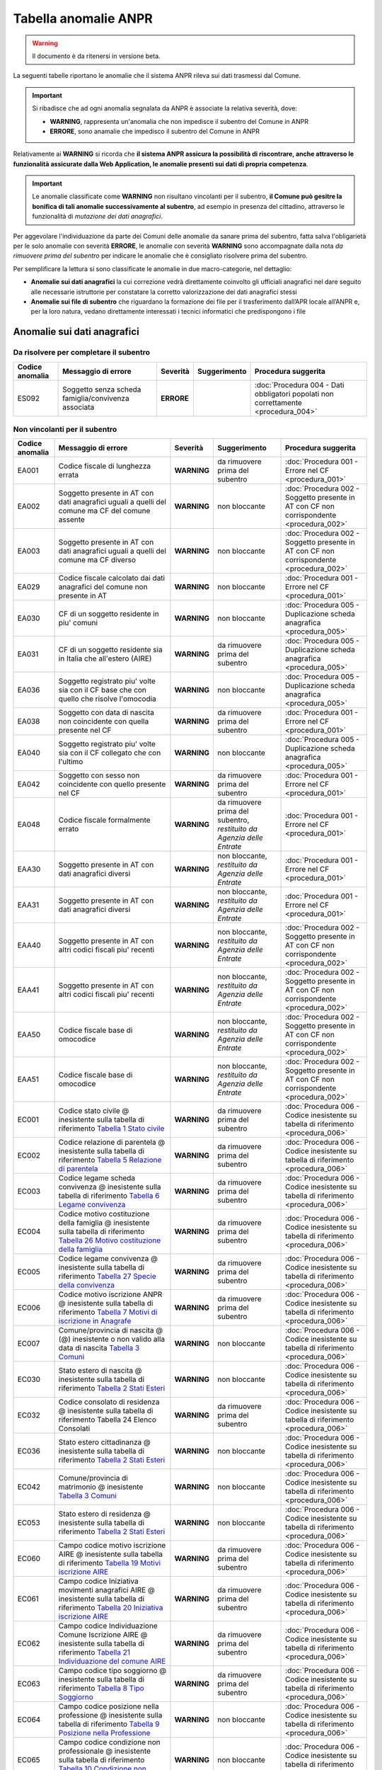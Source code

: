 Tabella anomalie ANPR
=====================

.. WARNING::
	Il documento è da ritenersi in versione beta.

La seguenti tabelle riportano le anomalie che il sistema ANPR rileva sui dati trasmessi dal Comune. 

.. Important::
	Si ribadisce che ad ogni anomalia segnalata da ANPR è associate la relativa severità, dove:
	
	- **WARNING**, rappresenta un'anomalia che non impedisce il subentro del Comune in ANPR
	- **ERRORE**, sono anamalie che impedisco il subentro del Comune in ANPR

Relativamente ai **WARNING** si ricorda che **il sistema ANPR assicura la possibilità di riscontrare, anche attraverso le funzionalità assicurate dalla Web Application, le anomalie presenti sui dati di propria competenza**. 

.. Important::
	Le anomalie classificate come **WARNING** non risultano vincolanti per il subentro, **il Comune può gesitre la bonifica di tali anomalie successivamente al subentro**, ad esempio in presenza del cittadino, attraverso le funzionalità di *mutazione dei dati anagrafici*. 

Per aggevolare l'individuazione da parte dei Comuni delle anomalie da sanare prima del subentro, fatta salva l'obligarietà per le solo anomalie con severità **ERRORE**, le anomalie con severità **WARNING** sono accompagnate dalla nota *da rimuovere prima del subentro* per indicare le anomalie che è consigliato risolvere prima del subentro.
	
Per semplificare la lettura si sono classificate le anomalie in due macro-categorie, nel dettaglio:

- **Anomalie sui dati anagrafici** la cui correzione vedrà direttamente coinvolto gli ufficiali anagrafici nel dare seguito alle necessarie istruttorie per constatare la corretto valorizzazione dei dati anagrafici stessi
- **Anomalie sui file di subentro** che riguardano la formazione dei file per il trasferimento dall’APR locale all’ANPR e, per la loro natura, vedano direttamente interessati i tecnici informatici che predispongono i file


Anomalie sui dati anagrafici
^^^^^^^^^^^^^^^^^^^^^^^^^^^^

Da risolvere per completare il subentro
---------------------------------------

+-----------------+-----------------------------------------------------------------------------------------------------------------------------------------------------------------------------------------------------------------------------------------------------+-------------+--------------------------------------------------------------------------+------------------------------------------------------------------------------------------+
| Codice anomalia | Messaggio di errore                                                                                                                                                                                                                                 | Severità    | Suggerimento                                                             | Procedura suggerita                                                                      |
+=================+=====================================================================================================================================================================================================================================================+=============+==========================================================================+==========================================================================================+
| ES092           | Soggetto senza scheda famiglia/convivenza associata                                                                                                                                                                                                 | **ERRORE**  |                                                                          | :doc:`Procedura 004 - Dati obbligatori popolati non correttamente <procedura_004>`       |
+-----------------+-----------------------------------------------------------------------------------------------------------------------------------------------------------------------------------------------------------------------------------------------------+-------------+--------------------------------------------------------------------------+------------------------------------------------------------------------------------------+


Non vincolanti per il subentro
------------------------------

+-----------------+-----------------------------------------------------------------------------------------------------------------------------------------------------------------------------------------------------------------------------------------------------+-------------+--------------------------------------------------------------------------+------------------------------------------------------------------------------------------+
| Codice anomalia | Messaggio di errore                                                                                                                                                                                                                                 | Severità    | Suggerimento                                                             | Procedura suggerita                                                                      |
+=================+=====================================================================================================================================================================================================================================================+=============+==========================================================================+==========================================================================================+
| EA001           | Codice fiscale di lunghezza errata                                                                                                                                                                                                                  | **WARNING** | da rimuovere prima del subentro                                          | :doc:`Procedura 001 - Errore nel CF <procedura_001>`                                     |
+-----------------+-----------------------------------------------------------------------------------------------------------------------------------------------------------------------------------------------------------------------------------------------------+-------------+--------------------------------------------------------------------------+------------------------------------------------------------------------------------------+
| EA002           | Soggetto presente in AT con dati anagrafici uguali a quelli del comune ma CF del comune assente                                                                                                                                                     | **WARNING** | non bloccante                                                            | :doc:`Procedura 002 - Soggetto presente in AT con CF non corrispondente <procedura_002>` |
+-----------------+-----------------------------------------------------------------------------------------------------------------------------------------------------------------------------------------------------------------------------------------------------+-------------+--------------------------------------------------------------------------+------------------------------------------------------------------------------------------+
| EA003           | Soggetto presente in AT con dati anagrafici uguali a quelli del comune ma CF diverso                                                                                                                                                                | **WARNING** | non bloccante                                                            | :doc:`Procedura 002 - Soggetto presente in AT con CF non corrispondente <procedura_002>` |
+-----------------+-----------------------------------------------------------------------------------------------------------------------------------------------------------------------------------------------------------------------------------------------------+-------------+--------------------------------------------------------------------------+------------------------------------------------------------------------------------------+
| EA029           | Codice fiscale calcolato dai dati anagrafici del comune non presente in AT                                                                                                                                                                          | **WARNING** | non bloccante                                                            | :doc:`Procedura 001 - Errore nel CF <procedura_001>`                                     |
+-----------------+-----------------------------------------------------------------------------------------------------------------------------------------------------------------------------------------------------------------------------------------------------+-------------+--------------------------------------------------------------------------+------------------------------------------------------------------------------------------+
| EA030           | CF di un soggetto residente  in piu' comuni                                                                                                                                                                                                         | **WARNING** | non bloccante                                                            | :doc:`Procedura 005 - Duplicazione scheda anagrafica <procedura_005>`                    |
+-----------------+-----------------------------------------------------------------------------------------------------------------------------------------------------------------------------------------------------------------------------------------------------+-------------+--------------------------------------------------------------------------+------------------------------------------------------------------------------------------+
| EA031           | CF di un soggetto residente  sia in Italia che all'estero (AIRE) 	                                                                                                                                                                                | **WARNING** | da rimuovere prima del subentro                                          | :doc:`Procedura 005 - Duplicazione scheda anagrafica <procedura_005>`                    |
+-----------------+-----------------------------------------------------------------------------------------------------------------------------------------------------------------------------------------------------------------------------------------------------+-------------+--------------------------------------------------------------------------+------------------------------------------------------------------------------------------+
| EA036           | Soggetto registrato piu' volte sia con il CF base che con quello che risolve l'omocodia                                                                                                                                                             | **WARNING** | non bloccante                                                            | :doc:`Procedura 005 - Duplicazione scheda anagrafica <procedura_005>`                    |
+-----------------+-----------------------------------------------------------------------------------------------------------------------------------------------------------------------------------------------------------------------------------------------------+-------------+--------------------------------------------------------------------------+------------------------------------------------------------------------------------------+
| EA038           | Soggetto con data di nascita non coincidente  con quella presente nel CF                                                                                                                                                                            | **WARNING** | da rimuovere prima del subentro                                          | :doc:`Procedura 001 - Errore nel CF <procedura_001>`                                     |
+-----------------+-----------------------------------------------------------------------------------------------------------------------------------------------------------------------------------------------------------------------------------------------------+-------------+--------------------------------------------------------------------------+------------------------------------------------------------------------------------------+
| EA040           | Soggetto registrato piu' volte  sia con il CF collegato che con l'ultimo                                                                                                                                                                            | **WARNING** | non bloccante                                                            | :doc:`Procedura 005 - Duplicazione scheda anagrafica <procedura_005>`                    |
+-----------------+-----------------------------------------------------------------------------------------------------------------------------------------------------------------------------------------------------------------------------------------------------+-------------+--------------------------------------------------------------------------+------------------------------------------------------------------------------------------+
| EA042           | Soggetto con sesso non coincidente  con quello presente nel CF                                                                                                                                                                                      | **WARNING** | da rimuovere prima del subentro                                          | :doc:`Procedura 001 - Errore nel CF <procedura_001>`                                     |
+-----------------+-----------------------------------------------------------------------------------------------------------------------------------------------------------------------------------------------------------------------------------------------------+-------------+--------------------------------------------------------------------------+------------------------------------------------------------------------------------------+
| EA048           | Codice fiscale formalmente errato                                                                                                                                                                                                                   | **WARNING** | da rimuovere prima del subentro, *restituito da Agenzia delle Entrate*   | :doc:`Procedura 001 - Errore nel CF <procedura_001>`                                     |
+-----------------+-----------------------------------------------------------------------------------------------------------------------------------------------------------------------------------------------------------------------------------------------------+-------------+--------------------------------------------------------------------------+------------------------------------------------------------------------------------------+
| EAA30           | Soggetto  presente in AT con dati anagrafici diversi                                                                                                                                                                                                | **WARNING** | non bloccante, *restituito da Agenzia delle Entrate*                     | :doc:`Procedura 001 - Errore nel CF <procedura_001>`                                     |
+-----------------+-----------------------------------------------------------------------------------------------------------------------------------------------------------------------------------------------------------------------------------------------------+-------------+--------------------------------------------------------------------------+------------------------------------------------------------------------------------------+
| EAA31           | Soggetto  presente in AT con dati anagrafici diversi                                                                                                                                                                                                | **WARNING** | non bloccante, *restituito da Agenzia delle Entrate*                     | :doc:`Procedura 001 - Errore nel CF <procedura_001>`                                     |
+-----------------+-----------------------------------------------------------------------------------------------------------------------------------------------------------------------------------------------------------------------------------------------------+-------------+--------------------------------------------------------------------------+------------------------------------------------------------------------------------------+
| EAA40           | Soggetto  presente in AT con altri codici fiscali piu' recenti                                                                                                                                                                                      | **WARNING** | non bloccante, *restituito da Agenzia delle Entrate*                     | :doc:`Procedura 002 - Soggetto presente in AT con CF non corrispondente <procedura_002>` |
+-----------------+-----------------------------------------------------------------------------------------------------------------------------------------------------------------------------------------------------------------------------------------------------+-------------+--------------------------------------------------------------------------+------------------------------------------------------------------------------------------+
| EAA41           | Soggetto  presente in AT con altri codici fiscali piu' recenti                                                                                                                                                                                      | **WARNING** | non bloccante, *restituito da Agenzia delle Entrate*                     | :doc:`Procedura 002 - Soggetto presente in AT con CF non corrispondente <procedura_002>` |
+-----------------+-----------------------------------------------------------------------------------------------------------------------------------------------------------------------------------------------------------------------------------------------------+-------------+--------------------------------------------------------------------------+------------------------------------------------------------------------------------------+
| EAA50           | Codice fiscale base di omocodice                                                                                                                                                                                                                    | **WARNING** | non bloccante, *restituito da Agenzia delle Entrate*                     | :doc:`Procedura 002 - Soggetto presente in AT con CF non corrispondente <procedura_002>` |
+-----------------+-----------------------------------------------------------------------------------------------------------------------------------------------------------------------------------------------------------------------------------------------------+-------------+--------------------------------------------------------------------------+------------------------------------------------------------------------------------------+
| EAA51           | Codice fiscale base di omocodice                                                                                                                                                                                                                    | **WARNING** | non bloccante, *restituito da Agenzia delle Entrate*                     | :doc:`Procedura 002 - Soggetto presente in AT con CF non corrispondente <procedura_002>` |
+-----------------+-----------------------------------------------------------------------------------------------------------------------------------------------------------------------------------------------------------------------------------------------------+-------------+--------------------------------------------------------------------------+------------------------------------------------------------------------------------------+
| EC001           | Codice stato civile @ inesistente sulla tabella di riferimento `Tabella 1 Stato civile <https://anpr.readthedocs.io/en/latest/tab/tab_stato_civile.html>`_                                                                                          | **WARNING** | da rimuovere prima del subentro                                          | :doc:`Procedura 006 - Codice inesistente su tabella di riferimento <procedura_006>`      |
+-----------------+-----------------------------------------------------------------------------------------------------------------------------------------------------------------------------------------------------------------------------------------------------+-------------+--------------------------------------------------------------------------+------------------------------------------------------------------------------------------+
| EC002           | Codice relazione di parentela @ inesistente sulla tabella di riferimento `Tabella 5 Relazione di parentela <https://anpr.readthedocs.io/en/latest/tab/tab_relazione_di_parentela___famiglia.html>`_                                                 | **WARNING** | da rimuovere prima del subentro                                          | :doc:`Procedura 006 - Codice inesistente su tabella di riferimento <procedura_006>`      |
+-----------------+-----------------------------------------------------------------------------------------------------------------------------------------------------------------------------------------------------------------------------------------------------+-------------+--------------------------------------------------------------------------+------------------------------------------------------------------------------------------+
| EC003           | Codice legame scheda convivenza @ inesistente sulla tabella di riferimento `Tabella 6 Legame convivenza <https://anpr.readthedocs.io/en/latest/tab/tab_legame____convivenza.html>`_                                                                 | **WARNING** | da rimuovere prima del subentro                                          | :doc:`Procedura 006 - Codice inesistente su tabella di riferimento <procedura_006>`      |
+-----------------+-----------------------------------------------------------------------------------------------------------------------------------------------------------------------------------------------------------------------------------------------------+-------------+--------------------------------------------------------------------------+------------------------------------------------------------------------------------------+
| EC004           | Codice motivo costituzione della famiglia @ inesistente sulla tabella di riferimento `Tabella 26 Motivo costituzione della famiglia <https://anpr.readthedocs.io/en/latest/tab/tab_motivo_costituzione_della_famiglia.html>`_                       | **WARNING** | da rimuovere prima del subentro                                          | :doc:`Procedura 006 - Codice inesistente su tabella di riferimento <procedura_006>`      |
+-----------------+-----------------------------------------------------------------------------------------------------------------------------------------------------------------------------------------------------------------------------------------------------+-------------+--------------------------------------------------------------------------+------------------------------------------------------------------------------------------+
| EC005           | Codice legame convivenza @ inesistente sulla tabella di riferimento `Tabella 27 Specie della convivenza <https://anpr.readthedocs.io/en/latest/tab/tab_specie_della_convivenza.html>`_                                                              | **WARNING** | da rimuovere prima del subentro                                          | :doc:`Procedura 006 - Codice inesistente su tabella di riferimento <procedura_006>`      |
+-----------------+-----------------------------------------------------------------------------------------------------------------------------------------------------------------------------------------------------------------------------------------------------+-------------+--------------------------------------------------------------------------+------------------------------------------------------------------------------------------+
| EC006           | Codice motivo iscrizione ANPR @ inesistente sulla tabella di riferimento `Tabella 7 Motivi di iscrizione in Anagrafe <https://anpr.readthedocs.io/en/latest/tab/tab_motivi_di_iscrizione_in_anagrafe.html>`_                                        | **WARNING** | da rimuovere prima del subentro                                          | :doc:`Procedura 006 - Codice inesistente su tabella di riferimento <procedura_006>`      |
+-----------------+-----------------------------------------------------------------------------------------------------------------------------------------------------------------------------------------------------------------------------------------------------+-------------+--------------------------------------------------------------------------+------------------------------------------------------------------------------------------+
| EC007           | Comune/provincia di nascita @ (@) inesistente o non valido alla data di nascita `Tabella 3 Comuni <https://anpr.readthedocs.io/en/latest/tab/tab_tabella_03___comuni.html>`_                                                                        | **WARNING** | non bloccante                                                            | :doc:`Procedura 006 - Codice inesistente su tabella di riferimento <procedura_006>`      |
+-----------------+-----------------------------------------------------------------------------------------------------------------------------------------------------------------------------------------------------------------------------------------------------+-------------+--------------------------------------------------------------------------+------------------------------------------------------------------------------------------+
| EC030           | Stato estero di nascita @ inesistente sulla tabella di riferimento `Tabella 2 Stati Esteri <https://anpr.readthedocs.io/en/latest/tab/tab_stati_esteri.html>`_                                                                                      | **WARNING** | non bloccante                                                            | :doc:`Procedura 006 - Codice inesistente su tabella di riferimento <procedura_006>`      |
+-----------------+-----------------------------------------------------------------------------------------------------------------------------------------------------------------------------------------------------------------------------------------------------+-------------+--------------------------------------------------------------------------+------------------------------------------------------------------------------------------+
| EC032           | Codice consolato di residenza @ inesistente sulla tabella di riferimento Tabella 24 Elenco Consolati                                                                                                                                                | **WARNING** | da rimuovere prima del subentro                                          | :doc:`Procedura 006 - Codice inesistente su tabella di riferimento <procedura_006>`      |
+-----------------+-----------------------------------------------------------------------------------------------------------------------------------------------------------------------------------------------------------------------------------------------------+-------------+--------------------------------------------------------------------------+------------------------------------------------------------------------------------------+
| EC036           | Stato estero cittadinanza @ inesistente sulla tabella di riferimento `Tabella 2 Stati Esteri <https://anpr.readthedocs.io/en/latest/tab/tab_stati_esteri.html>`_                                                                                    | **WARNING** | non bloccante                                                            | :doc:`Procedura 006 - Codice inesistente su tabella di riferimento <procedura_006>`      |
+-----------------+-----------------------------------------------------------------------------------------------------------------------------------------------------------------------------------------------------------------------------------------------------+-------------+--------------------------------------------------------------------------+------------------------------------------------------------------------------------------+
| EC042           | Comune/provincia di matrimonio @ inesistente `Tabella 3 Comuni <https://anpr.readthedocs.io/en/latest/tab/tab_tabella_03___comuni.html>`_                                                                                                           | **WARNING** | non bloccante                                                            | :doc:`Procedura 006 - Codice inesistente su tabella di riferimento <procedura_006>`      |
+-----------------+-----------------------------------------------------------------------------------------------------------------------------------------------------------------------------------------------------------------------------------------------------+-------------+--------------------------------------------------------------------------+------------------------------------------------------------------------------------------+
| EC053           | Stato estero di residenza @ inesistente sulla tabella di riferimento `Tabella 2 Stati Esteri <https://anpr.readthedocs.io/en/latest/tab/tab_stati_esteri.html>`_                                                                                    | **WARNING** | non bloccante                                                            | :doc:`Procedura 006 - Codice inesistente su tabella di riferimento <procedura_006>`      |
+-----------------+-----------------------------------------------------------------------------------------------------------------------------------------------------------------------------------------------------------------------------------------------------+-------------+--------------------------------------------------------------------------+------------------------------------------------------------------------------------------+
| EC060           | Campo codice motivo iscrizione AIRE @  inesistente sulla tabella di riferimento `Tabella 19 Motivi iscrizione AIRE <https://anpr.readthedocs.io/en/latest/tab/tab_motivi_iscrizione_aire.html>`_                                                    | **WARNING** | da rimuovere prima del subentro                                          | :doc:`Procedura 006 - Codice inesistente su tabella di riferimento <procedura_006>`      |
+-----------------+-----------------------------------------------------------------------------------------------------------------------------------------------------------------------------------------------------------------------------------------------------+-------------+--------------------------------------------------------------------------+------------------------------------------------------------------------------------------+
| EC061           | Campo codice Iniziativa movimenti anagrafici AIRE @  inesistente sulla tabella di riferimento `Tabella 20 Iniziativa iscrizione AIRE <https://anpr.readthedocs.io/en/latest/tab/tab_iniziativa_iscrizione_aire.html>`_                              | **WARNING** | da rimuovere prima del subentro                                          | :doc:`Procedura 006 - Codice inesistente su tabella di riferimento <procedura_006>`      |
+-----------------+-----------------------------------------------------------------------------------------------------------------------------------------------------------------------------------------------------------------------------------------------------+-------------+--------------------------------------------------------------------------+------------------------------------------------------------------------------------------+
| EC062           | Campo codice Individuazione Comune Iscrizione AIRE @ inesistente sulla tabella di riferimento `Tabella 21 Individuazione del comune AIRE <https://anpr.readthedocs.io/en/latest/tab/tab_individuazione_del_comune_di_iscrizione_aire.html>`_        | **WARNING** | da rimuovere prima del subentro                                          | :doc:`Procedura 006 - Codice inesistente su tabella di riferimento <procedura_006>`      |
+-----------------+-----------------------------------------------------------------------------------------------------------------------------------------------------------------------------------------------------------------------------------------------------+-------------+--------------------------------------------------------------------------+------------------------------------------------------------------------------------------+
| EC063           | Campo codice tipo soggiorno @ inesistente sulla tabella di riferimento `Tabella 8 Tipo Soggiorno <https://anpr.readthedocs.io/en/latest/tab/tab_tipo_soggiorno.html>`_                                                                              | **WARNING** | da rimuovere prima del subentro                                          | :doc:`Procedura 006 - Codice inesistente su tabella di riferimento <procedura_006>`      |
+-----------------+-----------------------------------------------------------------------------------------------------------------------------------------------------------------------------------------------------------------------------------------------------+-------------+--------------------------------------------------------------------------+------------------------------------------------------------------------------------------+
| EC064           | Campo codice posizione nella professione @ inesistente sulla tabella di riferimento `Tabella 9 Posizione nella Professione <https://anpr.readthedocs.io/en/latest/tab/tab_posizione_nella_professione.html>`_                                       | **WARNING** | non bloccante                                                            | :doc:`Procedura 006 - Codice inesistente su tabella di riferimento <procedura_006>`      |
+-----------------+-----------------------------------------------------------------------------------------------------------------------------------------------------------------------------------------------------------------------------------------------------+-------------+--------------------------------------------------------------------------+------------------------------------------------------------------------------------------+
| EC065           | Campo codice condizione non professionale @  inesistente sulla tabella di riferimento `Tabella 10 Condizione non professionale <https://anpr.readthedocs.io/en/latest/tab/tab_condizione_non_professionale.html>`_                                  | **WARNING** | non bloccante                                                            | :doc:`Procedura 006 - Codice inesistente su tabella di riferimento <procedura_006>`      |
+-----------------+-----------------------------------------------------------------------------------------------------------------------------------------------------------------------------------------------------------------------------------------------------+-------------+--------------------------------------------------------------------------+------------------------------------------------------------------------------------------+
| EC066           | Campo codice titolo di studio @ inesistente sulla tabella di riferimento `Tabella 11 Titolo di studio <https://anpr.readthedocs.io/en/latest/tab/tab_titolo_di_studio.html>`_                                                                       | **WARNING** | non bloccante                                                            | :doc:`Procedura 006 - Codice inesistente su tabella di riferimento <procedura_006>`      |
+-----------------+-----------------------------------------------------------------------------------------------------------------------------------------------------------------------------------------------------------------------------------------------------+-------------+--------------------------------------------------------------------------+------------------------------------------------------------------------------------------+
| EC069           | Codice lingua @ inesistente sulla tabella di riferimento `Tabella 14 Lingue <https://anpr.readthedocs.io/en/latest/tab/tab_lingue.html>`_                                                                                                           | **WARNING** | da rimuovere prima del subentro                                          | :doc:`Procedura 006 - Codice inesistente su tabella di riferimento <procedura_006>`      |
+-----------------+-----------------------------------------------------------------------------------------------------------------------------------------------------------------------------------------------------------------------------------------------------+-------------+--------------------------------------------------------------------------+------------------------------------------------------------------------------------------+
| EC075           | Comune/provincia di registrazione atto di nascita @ inesistente o non valido alla data di registrazione `Tabella 3 Comuni <https://anpr.readthedocs.io/en/latest/tab/tab_tabella_03___comuni.html>`_                                                | **WARNING** | non bloccante                                                            | :doc:`Procedura 006 - Codice inesistente su tabella di riferimento <procedura_006>`      |
+-----------------+-----------------------------------------------------------------------------------------------------------------------------------------------------------------------------------------------------------------------------------------------------+-------------+--------------------------------------------------------------------------+------------------------------------------------------------------------------------------+
| EC078           | Comune/provincia di rilascio carta identita' @ inesistente o non valido alla data rilascio `Tabella 3 Comuni <https://anpr.readthedocs.io/en/latest/tab/tab_tabella_03___comuni.html>`_                                                             | **WARNING** | non bloccante                                                            | :doc:`Procedura 006 - Codice inesistente su tabella di riferimento <procedura_006>`      |
+-----------------+-----------------------------------------------------------------------------------------------------------------------------------------------------------------------------------------------------------------------------------------------------+-------------+--------------------------------------------------------------------------+------------------------------------------------------------------------------------------+
| EC081           | Comune/provincia di registrazione atto di matrimonio @ inesistente                                                                                                                                                                                  | **WARNING** | non bloccante                                                            | :doc:`Procedura 006 - Codice inesistente su tabella di riferimento <procedura_006>`      |
+-----------------+-----------------------------------------------------------------------------------------------------------------------------------------------------------------------------------------------------------------------------------------------------+-------------+--------------------------------------------------------------------------+------------------------------------------------------------------------------------------+
| EC087           | Comune/provincia di rilascio permesso di soggiorno @ inesistente o non valido alla data di rilascio `Tabella 3 Comuni <https://anpr.readthedocs.io/en/latest/tab/tab_tabella_03___comuni.html>`_                                                    | **WARNING** | non bloccante                                                            | :doc:`Procedura 006 - Codice inesistente su tabella di riferimento <procedura_006>`      |
+-----------------+-----------------------------------------------------------------------------------------------------------------------------------------------------------------------------------------------------------------------------------------------------+-------------+--------------------------------------------------------------------------+------------------------------------------------------------------------------------------+
| EC096           | Comune/provincia di registrazione atto di cessazione/annullamento matrimonio @ inesistente `Tabella 3 Comuni <https://anpr.readthedocs.io/en/latest/tab/tab_tabella_03___comuni.html>`_                                                             | **WARNING** | non bloccante                                                            | :doc:`Procedura 006 - Codice inesistente su tabella di riferimento <procedura_006>`      |
+-----------------+-----------------------------------------------------------------------------------------------------------------------------------------------------------------------------------------------------------------------------------------------------+-------------+--------------------------------------------------------------------------+------------------------------------------------------------------------------------------+
| EC164           | Codice stato istruttoria per accertamento espatrio non previsto. Indicare 1, 2 o 3                                                                                                                                                                  | **WARNING** | non bloccante                                                            | :doc:`Procedura 006 - Codice inesistente su tabella di riferimento <procedura_006>`      |
+-----------------+-----------------------------------------------------------------------------------------------------------------------------------------------------------------------------------------------------------------------------------------------------+-------------+--------------------------------------------------------------------------+------------------------------------------------------------------------------------------+
| EC165           | Codice tipo fine matrimonio non presente sulla tabella di riferimento `Tabella 43 Cessazione unione civile – convivenze <https://anpr.readthedocs.io/en/latest/tab/tab_cessazione_unione_civile___convivenze.html>`_                                | **WARNING** | da rimuovere prima del subentro                                          | :doc:`Procedura 006 - Codice inesistente su tabella di riferimento <procedura_006>`      |
+-----------------+-----------------------------------------------------------------------------------------------------------------------------------------------------------------------------------------------------------------------------------------------------+-------------+--------------------------------------------------------------------------+------------------------------------------------------------------------------------------+
| EC166           | Comune/provincia di registrazione atto di nascita @ inesistente `Tabella 3 Comuni <https://anpr.readthedocs.io/en/latest/tab/tab_tabella_03___comuni.html>`_                                                                                        | **WARNING** | non bloccante                                                            | :doc:`Procedura 006 - Codice inesistente su tabella di riferimento <procedura_006>`      |
+-----------------+-----------------------------------------------------------------------------------------------------------------------------------------------------------------------------------------------------------------------------------------------------+-------------+--------------------------------------------------------------------------+------------------------------------------------------------------------------------------+
| EC177           | Codice tipo fine legame inesistente sulla tabella di riferimento `Tabella 43   Cessazione unione civile – convivenze <https://anpr.readthedocs.io/en/latest/tab/tab_cessazione_unione_civile___convivenze.html>`_                                   | **WARNING** | non bloccante                                                            | :doc:`Procedura 006 - Codice inesistente su tabella di riferimento <procedura_006>`      | 
+-----------------+-----------------------------------------------------------------------------------------------------------------------------------------------------------------------------------------------------------------------------------------------------+-------------+--------------------------------------------------------------------------+------------------------------------------------------------------------------------------+
| EF003           | Sono presenti piu' schede famiglia/convivenza con lo stesso identificativo attribuito dal comune                                                                                                                                                    | **WARNING** | da rimuovere prima del subentro                                          | :doc:`Procedura 005 - Duplicazione scheda anagrafica <procedura_005>`                    |
+-----------------+-----------------------------------------------------------------------------------------------------------------------------------------------------------------------------------------------------------------------------------------------------+-------------+--------------------------------------------------------------------------+------------------------------------------------------------------------------------------+
| EF004           | Progressivo ordine gia' assegnato ad altro soggetto della scheda famiglia/convivenza                                                                                                                                                                | **WARNING** | non bloccante                                                            | :doc:`Procedura 007 - Anomalia in scheda anagrafica <procedura_007>`                     |
+-----------------+-----------------------------------------------------------------------------------------------------------------------------------------------------------------------------------------------------------------------------------------------------+-------------+--------------------------------------------------------------------------+------------------------------------------------------------------------------------------+
| EF008           | Intestatario della scheda famiglia/convivenza assente                                                                                                                                                                                               | **WARNING** | da rimuovere prima del subentro                                          | :doc:`Procedura 007 - Anomalia in scheda anagrafica <procedura_007>`                     |
+-----------------+-----------------------------------------------------------------------------------------------------------------------------------------------------------------------------------------------------------------------------------------------------+-------------+--------------------------------------------------------------------------+------------------------------------------------------------------------------------------+
| EF010           | Scheda famiglia senza alcun soggetto associato                                                                                                                                                                                                      | **WARNING** | non bloccante                                                            | :doc:`Procedura 007 - Anomalia in scheda anagrafica <procedura_007>`                     |
+-----------------+-----------------------------------------------------------------------------------------------------------------------------------------------------------------------------------------------------------------------------------------------------+-------------+--------------------------------------------------------------------------+------------------------------------------------------------------------------------------+
| EHR41           | I campi comune rilascio carta di identita' @ e  codice consolato rilascio @ devono essere valorizzati in alternativa                                                                                                                                | **WARNING** | non bloccante                                                            | :doc:`Procedura 004 - Dati obbligatori popolati non correttamente <procedura_004>`       |
+-----------------+-----------------------------------------------------------------------------------------------------------------------------------------------------------------------------------------------------------------------------------------------------+-------------+--------------------------------------------------------------------------+------------------------------------------------------------------------------------------+
| EHR69           | Anno dell'atto di nascita @ non  valido                                                                                                                                                                                                             | **WARNING** | da rimuovere prima del subentro                                          | :doc:`Procedura 003 - Problemi con riferimento temporale <procedura_003>`                |
+-----------------+-----------------------------------------------------------------------------------------------------------------------------------------------------------------------------------------------------------------------------------------------------+-------------+--------------------------------------------------------------------------+------------------------------------------------------------------------------------------+
| EHR70           | Anno dell'atto di morte @ non  valido                                                                                                                                                                                                               | **WARNING** | da rimuovere prima del subentro                                          | :doc:`Procedura 003 - Problemi con riferimento temporale <procedura_003>`                |
+-----------------+-----------------------------------------------------------------------------------------------------------------------------------------------------------------------------------------------------------------------------------------------------+-------------+--------------------------------------------------------------------------+------------------------------------------------------------------------------------------+
| EHR71           | Anno dell'atto di matrimonio @ non  valido                                                                                                                                                                                                          | **WARNING** | non bloccante                                                            | :doc:`Procedura 003 - Problemi con riferimento temporale <procedura_003>`                |
+-----------------+-----------------------------------------------------------------------------------------------------------------------------------------------------------------------------------------------------------------------------------------------------+-------------+--------------------------------------------------------------------------+------------------------------------------------------------------------------------------+
| EHR73           | Anno dell'atto di annullamento del matrimonio @ non valido                                                                                                                                                                                          | **WARNING** | da rimuovere prima del subentro                                          | :doc:`Procedura 003 - Problemi con riferimento temporale <procedura_003>`                |
+-----------------+-----------------------------------------------------------------------------------------------------------------------------------------------------------------------------------------------------------------------------------------------------+-------------+--------------------------------------------------------------------------+------------------------------------------------------------------------------------------+
| EN064           | Grado di parentela @ - @ non piu' valido                                                                                                                                                                                                            | **WARNING** | non bloccante                                                            | :doc:`Procedura 006 - Codice inesistente su tabella di riferimento <procedura_006>`      |
+-----------------+-----------------------------------------------------------------------------------------------------------------------------------------------------------------------------------------------------------------------------------------------------+-------------+--------------------------------------------------------------------------+------------------------------------------------------------------------------------------+
| EN242           | Codice tipo tribunale non valido `Tabella 32 Tipo tribunale <https://anpr.readthedocs.io/en/latest/tab/tab_tipo_tribunale.html>`_                                                                                                                   | **WARNING** | da rimuovere prima del subentro                                          | :doc:`Procedura 006 - Codice inesistente su tabella di riferimento <procedura_006>`      |
+-----------------+-----------------------------------------------------------------------------------------------------------------------------------------------------------------------------------------------------------------------------------------------------+-------------+--------------------------------------------------------------------------+------------------------------------------------------------------------------------------+
| EN306           | Presenza del coniuge e assenza del matrimonio                                                                                                                                                                                                       | **WARNING** | da rimuovere prima del subentro                                          | :doc:`Procedura 004 - Dati obbligatori popolati non correttamente <procedura_004>`       |
+-----------------+-----------------------------------------------------------------------------------------------------------------------------------------------------------------------------------------------------------------------------------------------------+-------------+--------------------------------------------------------------------------+------------------------------------------------------------------------------------------+
| EN347           | Codice istat utilizzato corrisponde a un codice di variazione                                                                                                                                                                                       | **WARNING** | non bloccante                                                            | :doc:`Procedura 006 - Codice inesistente su tabella di riferimento <procedura_006>`      |
+-----------------+-----------------------------------------------------------------------------------------------------------------------------------------------------------------------------------------------------------------------------------------------------+-------------+--------------------------------------------------------------------------+------------------------------------------------------------------------------------------+
| EN383           | Presenza dei dati della parte unita civilmente (o convivente)  e assenza dei dati relativi alla unione civile (o convivenza di fatto)                                                                                                               | **WARNING** | non bloccante                                                            | :doc:`Procedura 004 - Dati obbligatori popolati non correttamente <procedura_004>`       |
+-----------------+-----------------------------------------------------------------------------------------------------------------------------------------------------------------------------------------------------------------------------------------------------+-------------+--------------------------------------------------------------------------+------------------------------------------------------------------------------------------+
| ES008           | Data nascita @ successiva alla data di richiesta                                                                                                                                                                                                    | **WARNING** | da rimuovere prima del subentro                                          | :doc:`Procedura 003 - Problemi con riferimento temporale <procedura_003>`                |
+-----------------+-----------------------------------------------------------------------------------------------------------------------------------------------------------------------------------------------------------------------------------------------------+-------------+--------------------------------------------------------------------------+------------------------------------------------------------------------------------------+
| ES009           | Data  validita' cittadinanza @ deve essere maggiore uguale della data di nascita @ e minore uguale della data corrente @                                                                                                                            | **WARNING** | da rimuovere prima del subentro                                          | :doc:`Procedura 003 - Problemi con riferimento temporale <procedura_003>`                |
+-----------------+-----------------------------------------------------------------------------------------------------------------------------------------------------------------------------------------------------------------------------------------------------+-------------+--------------------------------------------------------------------------+------------------------------------------------------------------------------------------+
| ES010           | Data matrimonio @ deve essere maggiore della data di nascita @ e minore uguale della data corrente                                                                                                                                                  | **WARNING** | da rimuovere prima del subentro                                          | :doc:`Procedura 003 - Problemi con riferimento temporale <procedura_003>`                |
+-----------------+-----------------------------------------------------------------------------------------------------------------------------------------------------------------------------------------------------------------------------------------------------+-------------+--------------------------------------------------------------------------+------------------------------------------------------------------------------------------+
| ES012           | Data annullamento matrimonio @ deve essere maggiore della data di nascita @ e minore uguale della data corrente                                                                                                                                     | **WARNING** | da rimuovere prima del subentro                                          | :doc:`Procedura 003 - Problemi con riferimento temporale <procedura_003>`                |
+-----------------+-----------------------------------------------------------------------------------------------------------------------------------------------------------------------------------------------------------------------------------------------------+-------------+--------------------------------------------------------------------------+------------------------------------------------------------------------------------------+
| ES013           | Data formazione atto di nascita @ deve essere maggiore uguale della data di nascita @ e minore uguale della data corrente @                                                                                                                         | **WARNING** | da rimuovere prima del subentro                                          | :doc:`Procedura 003 - Problemi con riferimento temporale <procedura_003>`                |
+-----------------+-----------------------------------------------------------------------------------------------------------------------------------------------------------------------------------------------------------------------------------------------------+-------------+--------------------------------------------------------------------------+------------------------------------------------------------------------------------------+
| ES027           | La descrizione della localita' e' obbligatoria per la residenza estera                                                                                                                                                                              | **WARNING** | non bloccante                                                            | :doc:`Procedura 004 - Dati obbligatori popolati non correttamente <procedura_004>`       |
+-----------------+-----------------------------------------------------------------------------------------------------------------------------------------------------------------------------------------------------------------------------------------------------+-------------+--------------------------------------------------------------------------+------------------------------------------------------------------------------------------+
| ES028           | Per la residenza estera deve essere presente almeno uno tra i seguenti campi: indirizzo, presso, contea-provincia, CAP                                                                                                                              | **WARNING** | non bloccante                                                            | :doc:`Procedura 004 - Dati obbligatori popolati non correttamente <procedura_004>`       |
+-----------------+-----------------------------------------------------------------------------------------------------------------------------------------------------------------------------------------------------------------------------------------------------+-------------+--------------------------------------------------------------------------+------------------------------------------------------------------------------------------+
| ES048           | Occorre impostare in alternativa  il comune o la localita' estera del matrimonio                                                                                                                                                                    | **WARNING** | non bloccante                                                            | :doc:`Procedura 004 - Dati obbligatori popolati non correttamente <procedura_004>`       |
+-----------------+-----------------------------------------------------------------------------------------------------------------------------------------------------------------------------------------------------------------------------------------------------+-------------+--------------------------------------------------------------------------+------------------------------------------------------------------------------------------+
| ES049           | Indicare almeno il cognome o il nome del soggetto                                                                                                                                                                                                   | **WARNING** | non bloccante                                                            | :doc:`Procedura 004 - Dati obbligatori popolati non correttamente <procedura_004>`       |
+-----------------+-----------------------------------------------------------------------------------------------------------------------------------------------------------------------------------------------------------------------------------------------------+-------------+--------------------------------------------------------------------------+------------------------------------------------------------------------------------------+
| ES050           | Occorre impostare in alternativa codice  comune ISTAT  o stato estero di nascita                                                                                                                                                                    | **WARNING** | non bloccante                                                            | :doc:`Procedura 004 - Dati obbligatori popolati non correttamente <procedura_004>`       |
+-----------------+-----------------------------------------------------------------------------------------------------------------------------------------------------------------------------------------------------------------------------------------------------+-------------+--------------------------------------------------------------------------+------------------------------------------------------------------------------------------+
| ES057           | Specificare in alternativa che il soggetto e' senza cognome o senza nome                                                                                                                                                                            | **WARNING** | da rimuovere prima del subentro                                          | :doc:`Procedura 004 - Dati obbligatori popolati non correttamente <procedura_004>`       |
+-----------------+-----------------------------------------------------------------------------------------------------------------------------------------------------------------------------------------------------------------------------------------------------+-------------+--------------------------------------------------------------------------+------------------------------------------------------------------------------------------+
| ES061           | Il cognome deve essere assente se il campo SenzaCognome e' impostato                                                                                                                                                                                | **WARNING** | da rimuovere prima del subentro                                          | :doc:`Procedura 004 - Dati obbligatori popolati non correttamente <procedura_004>`       |
+-----------------+-----------------------------------------------------------------------------------------------------------------------------------------------------------------------------------------------------------------------------------------------------+-------------+--------------------------------------------------------------------------+------------------------------------------------------------------------------------------+
| ES062           | Il nome deve essere assente se il campo SenzaNome e' impostato                                                                                                                                                                                      | **WARNING** | da rimuovere prima del subentro                                          | :doc:`Procedura 004 - Dati obbligatori popolati non correttamente <procedura_004>`       |
+-----------------+-----------------------------------------------------------------------------------------------------------------------------------------------------------------------------------------------------------------------------------------------------+-------------+--------------------------------------------------------------------------+------------------------------------------------------------------------------------------+
| ES063           | La data nascita @ deve avere solo l'anno se il campo senzaGiornoMese e' impostato a 1                                                                                                                                                               | **WARNING** | da rimuovere prima del subentro                                          | :doc:`Procedura 003 - Problemi con riferimento temporale <procedura_003>`                |
+-----------------+-----------------------------------------------------------------------------------------------------------------------------------------------------------------------------------------------------------------------------------------------------+-------------+--------------------------------------------------------------------------+------------------------------------------------------------------------------------------+
| ES066           | La data nascita @ deve avere solo il mese e l'anno se il campo senzaGiorno e' impostato a 1                                                                                                                                                         | **WARNING** | da rimuovere prima del subentro                                          | :doc:`Procedura 003 - Problemi con riferimento temporale <procedura_003>`                |
+-----------------+-----------------------------------------------------------------------------------------------------------------------------------------------------------------------------------------------------------------------------------------------------+-------------+--------------------------------------------------------------------------+------------------------------------------------------------------------------------------+
| ES067           | Occorre impostare in alternativa il  comune o la localita' estera di decesso del coniuge                                                                                                                                                            | **WARNING** | non bloccante                                                            | :doc:`Procedura 004 - Dati obbligatori popolati non correttamente <procedura_004>`       |
+-----------------+-----------------------------------------------------------------------------------------------------------------------------------------------------------------------------------------------------------------------------------------------------+-------------+--------------------------------------------------------------------------+------------------------------------------------------------------------------------------+
| ES078           | La data di decorrenza iscrizione AIRE @ deve essere maggiore uguale 01/07/1990 e minore uguale della data corrente                                                                                                                                  | **WARNING** | da rimuovere prima del subentro                                          | :doc:`Procedura 003 - Problemi con riferimento temporale <procedura_003>`                |
+-----------------+-----------------------------------------------------------------------------------------------------------------------------------------------------------------------------------------------------------------------------------------------------+-------------+--------------------------------------------------------------------------+------------------------------------------------------------------------------------------+
| ES079           | Anno espatrio @ deve essere maggiore uguale anno nascita @ e minore uguale anno corrente                                                                                                                                                            | **WARNING** | da rimuovere prima del subentro                                          | :doc:`Procedura 003 - Problemi con riferimento temporale <procedura_003>`                |
+-----------------+-----------------------------------------------------------------------------------------------------------------------------------------------------------------------------------------------------------------------------------------------------+-------------+--------------------------------------------------------------------------+------------------------------------------------------------------------------------------+
| ES127           | Data prima iscrizione del soggetto @ deve essere minore o uguale della data decorrenza residenza @  e  della data ultimo aggiornamento @                                                                                                            | **WARNING** | non bloccante                                                            | :doc:`Procedura 003 - Problemi con riferimento temporale <procedura_003>`                |
+-----------------+-----------------------------------------------------------------------------------------------------------------------------------------------------------------------------------------------------------------------------------------------------+-------------+--------------------------------------------------------------------------+------------------------------------------------------------------------------------------+
| ES128           | Data prima iscrizione del soggetto o  data decorrenza residenza o data ultimo aggiornamento assente                                                                                                                                                 | **WARNING** | non bloccante                                                            | :doc:`Procedura 003 - Problemi con riferimento temporale <procedura_003>`                |
+-----------------+-----------------------------------------------------------------------------------------------------------------------------------------------------------------------------------------------------------------------------------------------------+-------------+--------------------------------------------------------------------------+------------------------------------------------------------------------------------------+


Anomalie sui file di subentro
^^^^^^^^^^^^^^^^^^^^^^^^^^^^^

.. Important::
	Si ricorda che in ambiente di test-comuni nella Web Application, sezione Strumenti di supporto, che compare in alto a destra sulla home page, è disponibile un client che consente la verifica preventiva del file xml di subentro.
   
+-----------------+-----------------------------------------------------------------------------------------------------------------------------------------------------------------------------------------------------------------------------------------------------+-------------+--------------------------------------------------------------------------+------------------------------------------------------------------------------------------+
| Codice anomalia | Messaggio di errore                                                                                                                                                                                                                                 | Severità    | Suggerimento                                                             | Procedura suggerita                                                                      |
+=================+=====================================================================================================================================================================================================================================================+=============+==========================================================================+==========================================================================================+
| EN001           | Nome file @ formalmente non corretto                                                                                                                                                                                                                | **ERRORE**  |                                                                          | :doc:`Procedura 008 - Errore predisposizione file di subentro <procedura_008>`           |
+-----------------+-----------------------------------------------------------------------------------------------------------------------------------------------------------------------------------------------------------------------------------------------------+-------------+--------------------------------------------------------------------------+------------------------------------------------------------------------------------------+
| EN002           | La dimensione del file  @ compresso supera il valore consentito @                                                                                                                                                                                   | **ERRORE**  |                                                                          | :doc:`Procedura 008 - Errore predisposizione file di subentro <procedura_008>`           |
+-----------------+-----------------------------------------------------------------------------------------------------------------------------------------------------------------------------------------------------------------------------------------------------+-------------+--------------------------------------------------------------------------+------------------------------------------------------------------------------------------+
| EN003           | Lo stato del subentro attuale @ non consente l'invio del file                                                                                                                                                                                       | **ERRORE**  |                                                                          | :doc:`Procedura 010 - Inoltro file di subentro disabilitato <procedura_010>`             |
+-----------------+-----------------------------------------------------------------------------------------------------------------------------------------------------------------------------------------------------------------------------------------------------+-------------+--------------------------------------------------------------------------+------------------------------------------------------------------------------------------+
| EN007           | E' gia' presente un file con lo stesso nome @                                                                                                                                                                                                       | **ERRORE**  |                                                                          | :doc:`Procedura 008 - Errore predisposizione file di subentro <procedura_008>`           |
+-----------------+-----------------------------------------------------------------------------------------------------------------------------------------------------------------------------------------------------------------------------------------------------+-------------+--------------------------------------------------------------------------+------------------------------------------------------------------------------------------+
| EN008           | Il numero progressivo @ indicato nel nome del file supera il totale previsto @                                                                                                                                                                      | **ERRORE**  |                                                                          | :doc:`Procedura 008 - Errore predisposizione file di subentro <procedura_008>`           |
+-----------------+-----------------------------------------------------------------------------------------------------------------------------------------------------------------------------------------------------------------------------------------------------+-------------+--------------------------------------------------------------------------+------------------------------------------------------------------------------------------+
| EN009           | Il formato del file APR decompresso non e' XML                                                                                                                                                                                                      | **ERRORE**  |                                                                          | :doc:`Procedura 008 - Errore predisposizione file di subentro <procedura_008>`           |
+-----------------+-----------------------------------------------------------------------------------------------------------------------------------------------------------------------------------------------------------------------------------------------------+-------------+--------------------------------------------------------------------------+------------------------------------------------------------------------------------------+
| EN010           | Il formato del file AIRE decompresso non e' TXT                                                                                                                                                                                                     | **ERRORE**  |                                                                          | :doc:`Procedura 008 - Errore predisposizione file di subentro <procedura_008>`           |
+-----------------+-----------------------------------------------------------------------------------------------------------------------------------------------------------------------------------------------------------------------------------------------------+-------------+--------------------------------------------------------------------------+------------------------------------------------------------------------------------------+
| EN011           | Totale schede soggetto @ dichiarato nel file @ incongruente con quello calcolato @                                                                                                                                                                  | **ERRORE**  |                                                                          | :doc:`Procedura 009 - Errori di quadratura <procedura_009>`                              |
+-----------------+-----------------------------------------------------------------------------------------------------------------------------------------------------------------------------------------------------------------------------------------------------+-------------+--------------------------------------------------------------------------+------------------------------------------------------------------------------------------+
| EN012           | Totale schede soggetto @ dichiarato per l'intera fornitura @ incongruente con quello calcolato @                                                                                                                                                    | **ERRORE**  |                                                                          | :doc:`Procedura 009 - Errori di quadratura <procedura_009>`                              |
+-----------------+-----------------------------------------------------------------------------------------------------------------------------------------------------------------------------------------------------------------------------------------------------+-------------+--------------------------------------------------------------------------+------------------------------------------------------------------------------------------+
| EN017           | Totale persone di sesso femminile @ dichiarato nel file @ incongruente con quello calcolato @                                                                                                                                                       | **ERRORE**  |                                                                          | :doc:`Procedura 009 - Errori di quadratura <procedura_009>`                              |
+-----------------+-----------------------------------------------------------------------------------------------------------------------------------------------------------------------------------------------------------------------------------------------------+-------------+--------------------------------------------------------------------------+------------------------------------------------------------------------------------------+
| EN018           | Totale persone di sesso femminile @ dichiarato per l'intera fornitura @ incongruente con quello calcolato @                                                                                                                                         | **ERRORE**  |                                                                          | :doc:`Procedura 009 - Errori di quadratura <procedura_009>`                              |
+-----------------+-----------------------------------------------------------------------------------------------------------------------------------------------------------------------------------------------------------------------------------------------------+-------------+--------------------------------------------------------------------------+------------------------------------------------------------------------------------------+
| EN019           | Totale persone di sesso maschile @ dichiarato nel file @ incongruente con quello calcolato @                                                                                                                                                        | **ERRORE**  |                                                                          | :doc:`Procedura 009 - Errori di quadratura <procedura_009>`                              |
+-----------------+-----------------------------------------------------------------------------------------------------------------------------------------------------------------------------------------------------------------------------------------------------+-------------+--------------------------------------------------------------------------+------------------------------------------------------------------------------------------+
| EN020           | Totale persone di sesso maschile @ dichiarato per l'intera fornitura @ incongruente con quello calcolato @                                                                                                                                          | **ERRORE**  |                                                                          | :doc:`Procedura 009 - Errori di quadratura <procedura_009>`                              |
+-----------------+-----------------------------------------------------------------------------------------------------------------------------------------------------------------------------------------------------------------------------------------------------+-------------+--------------------------------------------------------------------------+------------------------------------------------------------------------------------------+
| EN021           | Totale schede famiglia @ dichiarato nel file @ incongruente con quello calcolato @                                                                                                                                                                  | **ERRORE**  |                                                                          | :doc:`Procedura 009 - Errori di quadratura <procedura_009>`                              |
+-----------------+-----------------------------------------------------------------------------------------------------------------------------------------------------------------------------------------------------------------------------------------------------+-------------+--------------------------------------------------------------------------+------------------------------------------------------------------------------------------+
| EN022           | Totale schede famiglia @ dichiarato per l'intera fornitura @ incongruente con quello calcolato @                                                                                                                                                    | **ERRORE**  |                                                                          | :doc:`Procedura 009 - Errori di quadratura <procedura_009>`                              |
+-----------------+-----------------------------------------------------------------------------------------------------------------------------------------------------------------------------------------------------------------------------------------------------+-------------+--------------------------------------------------------------------------+------------------------------------------------------------------------------------------+
| EN023           | Totale schede convivenza @ dichiarato nel file @ incongruente con quello calcolato @                                                                                                                                                                | **ERRORE**  |                                                                          | :doc:`Procedura 009 - Errori di quadratura <procedura_009>`                              |
+-----------------+-----------------------------------------------------------------------------------------------------------------------------------------------------------------------------------------------------------------------------------------------------+-------------+--------------------------------------------------------------------------+------------------------------------------------------------------------------------------+
| EN024           | Totale schede convivenza @ dichiarato per l'intera fornitura @ incongruente con quello calcolato @                                                                                                                                                  | **ERRORE**  |                                                                          | :doc:`Procedura 009 - Errori di quadratura <procedura_009>`                              |
+-----------------+-----------------------------------------------------------------------------------------------------------------------------------------------------------------------------------------------------------------------------------------------------+-------------+--------------------------------------------------------------------------+------------------------------------------------------------------------------------------+
| EN031           | I dati del gruppo "Dati Invio" devono essere obbligatoriamente impostati quando il totale invii >1                                                                                                                                                  | **ERRORE**  |                                                                          | :doc:`Procedura 008 - Errore predisposizione file di subentro <procedura_008>`           |
+-----------------+-----------------------------------------------------------------------------------------------------------------------------------------------------------------------------------------------------------------------------------------------------+-------------+--------------------------------------------------------------------------+------------------------------------------------------------------------------------------+
| EN032           | La data di invio del file @ deve essere compresa tra la data di inizio e la data fine subentro pianificate                                                                                                                                          | **ERRORE**  |                                                                          | :doc:`Procedura 010 - Inoltro file di subentro disabilitato <procedura_010>`             |
+-----------------+-----------------------------------------------------------------------------------------------------------------------------------------------------------------------------------------------------------------------------------------------------+-------------+--------------------------------------------------------------------------+------------------------------------------------------------------------------------------+
| EN033           | La data di inizio @ deve essere <= della data fine @                                                                                                                                                                                                | **ERRORE**  |                                                                          | :doc:`Procedura 008 - Errore predisposizione file di subentro <procedura_008>`           |
+-----------------+-----------------------------------------------------------------------------------------------------------------------------------------------------------------------------------------------------------------------------------------------------+-------------+--------------------------------------------------------------------------+------------------------------------------------------------------------------------------+
| EN034           | Impossibile inviare altri file per un comune gia' subentrato                                                                                                                                                                                        | **ERRORE**  |                                                                          | :doc:`Procedura 010 - Inoltro file di subentro disabilitato <procedura_010>`             |
+-----------------+-----------------------------------------------------------------------------------------------------------------------------------------------------------------------------------------------------------------------------------------------------+-------------+--------------------------------------------------------------------------+------------------------------------------------------------------------------------------+
| EN035           | File piano subentro errato o incompleto                                                                                                                                                                                                             | **ERRORE**  |                                                                          | :doc:`Procedura 008 - Errore predisposizione file di subentro <procedura_008>`           |
+-----------------+-----------------------------------------------------------------------------------------------------------------------------------------------------------------------------------------------------------------------------------------------------+-------------+--------------------------------------------------------------------------+------------------------------------------------------------------------------------------+
| EN036           | File inviato non coerente con il Tipo file selezionato                                                                                                                                                                                              | **ERRORE**  |                                                                          | :doc:`Procedura 008 - Errore predisposizione file di subentro <procedura_008>`           |
+-----------------+-----------------------------------------------------------------------------------------------------------------------------------------------------------------------------------------------------------------------------------------------------+-------------+--------------------------------------------------------------------------+------------------------------------------------------------------------------------------+
| EN037           | Esiste gia' una precedente fornitura di file attualmente in elaborazione                                                                                                                                                                            | **ERRORE**  |                                                                          | :doc:`Procedura 010 - Inoltro file di subentro disabilitato <procedura_010>`             |
+-----------------+-----------------------------------------------------------------------------------------------------------------------------------------------------------------------------------------------------------------------------------------------------+-------------+--------------------------------------------------------------------------+------------------------------------------------------------------------------------------+
| EN038           | Il numero totale file da inviare @ indicato nel nome del file supera il totale previsto @                                                                                                                                                           | **ERRORE**  |                                                                          | :doc:`Procedura 008 - Errore predisposizione file di subentro <procedura_008>`           |
+-----------------+-----------------------------------------------------------------------------------------------------------------------------------------------------------------------------------------------------------------------------------------------------+-------------+--------------------------------------------------------------------------+------------------------------------------------------------------------------------------+
| EN039           | Codice ISTAT del comune che invia il file @ incongruente con il  codice ISTAT del comune indicato nel nome del file @                                                                                                                               | **ERRORE**  |                                                                          | :doc:`Procedura 008 - Errore predisposizione file di subentro <procedura_008>`           |
+-----------------+-----------------------------------------------------------------------------------------------------------------------------------------------------------------------------------------------------------------------------------------------------+-------------+--------------------------------------------------------------------------+------------------------------------------------------------------------------------------+
| EN040           | Esiste gia' una fornitura con progressivo @ in stato OK                                                                                                                                                                                             | **ERRORE**  |                                                                          | :doc:`Procedura 010 - Inoltro file di subentro disabilitato <procedura_010>`             |
+-----------------+-----------------------------------------------------------------------------------------------------------------------------------------------------------------------------------------------------------------------------------------------------+-------------+--------------------------------------------------------------------------+------------------------------------------------------------------------------------------+
| EN041           | Piano di subentro gia' presente per il comune                                                                                                                                                                                                       | **ERRORE**  |                                                                          | :doc:`Procedura 010 - Inoltro file di subentro disabilitato <procedura_010>`             |
+-----------------+-----------------------------------------------------------------------------------------------------------------------------------------------------------------------------------------------------------------------------------------------------+-------------+--------------------------------------------------------------------------+------------------------------------------------------------------------------------------+
| EN063           | Famiglia/convivenza del soggetto non presente nello stesso file di subentro                                                                                                                                                                         | **WARNING** | non bloccante                                                            | :doc:`Procedura 008 - Errore predisposizione file di subentro <procedura_008>`           |
+-----------------+-----------------------------------------------------------------------------------------------------------------------------------------------------------------------------------------------------------------------------------------------------+-------------+--------------------------------------------------------------------------+------------------------------------------------------------------------------------------+
| EN362           | Prima di effettuare l'invio, occorre indicare l'indirizzo di PEC cui recapitare l'esito (funzione Amministrazione)                                                                                                                                  | **ERRORE**  |                                                                          | :doc:`Procedura 010 - Inoltro file di subentro disabilitato <procedura_010>`             | 
+-----------------+-----------------------------------------------------------------------------------------------------------------------------------------------------------------------------------------------------------------------------------------------------+-------------+--------------------------------------------------------------------------+------------------------------------------------------------------------------------------+


.. Note::
	**@** - segnaposto sostituito con valore rilevato nel file di subentro
	
	**Codice-Tabella** - segnaposto sostituito con il riferimento alla tabella di codifica da utilizzare
	
	**CF** - abbreviazione di Codice Fiscale
	
	**AT** - abbreviazione di Anagrafe Tributaria
	
	**DA** - abbreviazione di Dati Anagrafici
	
	**MAE** - abbreviazione di Ministero degli Affari Esteri
	
	**AIRE** - abbrezione di Anagrafe Italiani Residenti all'Estero